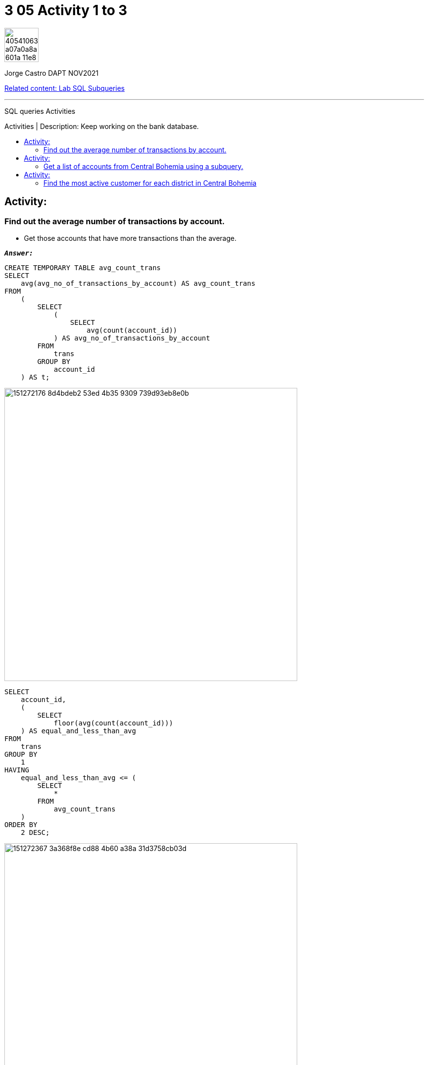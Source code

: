 = 3 05 Activity 1 to 3
:stylesheet: boot-darkly.css
:linkcss: boot-darkly.css
:image-url-ironhack: https://user-images.githubusercontent.com/23629340/40541063-a07a0a8a-601a-11e8-91b5-2f13e4e6b441.png
:my-name: Jorge Castro DAPT NOV2021
:description: SQL queries Activities
:rel-cont: https://github.com/jecastrom/lab-sql-subqueries.git
:toc:
:toc-title: Activities | Description: Keep working on the bank database.
:toc-placement!:
:toclevels: 5
//:fn-xxx: Add the explanation foot note here bla bla
ifdef::env-github[]
:sectnums:
:tip-caption: :bulb:
:note-caption: :information_source:
:important-caption: :heavy_exclamation_mark:
:caution-caption: :fire:
:warning-caption: :warning:
:experimental:
:table-caption!:
:example-caption!:
:figure-caption!:
:idprefix:
:idseparator: -
:linkattrs:
:fontawesome-ref: http://fortawesome.github.io/Font-Awesome
:icon-inline: {user-ref}/#inline-icons
:icon-attribute: {user-ref}/#size-rotate-and-flip
:video-ref: {user-ref}/#video
:checklist-ref: {user-ref}/#checklists
:list-marker: {user-ref}/#custom-markers
:list-number: {user-ref}/#numbering-styles
:imagesdir-ref: {user-ref}/#imagesdir
:image-attributes: {user-ref}/#put-images-in-their-place
:toc-ref: {user-ref}/#table-of-contents
:para-ref: {user-ref}/#paragraph
:literal-ref: {user-ref}/#literal-text-and-blocks
:admon-ref: {user-ref}/#admonition
:bold-ref: {user-ref}/#bold-and-italic
:quote-ref: {user-ref}/#quotation-marks-and-apostrophes
:sub-ref: {user-ref}/#subscript-and-superscript
:mono-ref: {user-ref}/#monospace
:css-ref: {user-ref}/#custom-styling-with-attributes
:pass-ref: {user-ref}/#passthrough-macros
endif::[]
ifndef::env-github[]
:imagesdir: ./
endif::[]

image::{image-url-ironhack}[width=70]

{my-name}

{rel-cont}[Related content: Lab SQL Subqueries]
                                                     
====
''''
====
{description}

toc::[]



== Activity:

=== Find out the average number of transactions by account. 

* Get those accounts that have more transactions than the average.

`*_Answer:_*`

```sql
CREATE TEMPORARY TABLE avg_count_trans
SELECT
    avg(avg_no_of_transactions_by_account) AS avg_count_trans
FROM
    (
        SELECT
            (
                SELECT
                    avg(count(account_id))
            ) AS avg_no_of_transactions_by_account
        FROM
            trans
        GROUP BY
            account_id
    ) AS t;
```

image::https://user-images.githubusercontent.com/63274055/151272176-8d4bdeb2-53ed-4b35-9309-739d93eb8e0b.png[width=600]

```sql
SELECT
    account_id,
    (
        SELECT
            floor(avg(count(account_id)))
    ) AS equal_and_less_than_avg
FROM
    trans
GROUP BY
    1
HAVING
    equal_and_less_than_avg <= (
        SELECT
            *
        FROM
            avg_count_trans
    )
ORDER BY
    2 DESC;
```
image::https://user-images.githubusercontent.com/63274055/151272367-3a368f8e-cd88-4b60-a38a-31d3758cb03d.png[width=600]
```sql
SELECT
    account_id,
    (
        SELECT
            floor(avg(count(account_id)))
    ) AS no_trans_above_avg
FROM
    trans
GROUP BY
    1
HAVING
    no_trans_above_avg > (
        SELECT
            *
        FROM
            avg_count_trans
    )
ORDER BY
    2 DESC;
```

image::https://user-images.githubusercontent.com/63274055/151272521-e060de56-ee1a-4479-bbff-05969254e7a1.png[width=600]

_First I calculate the average number of transactions by account, then calculate the total average which is 192. I have separated the output into accounts with a number of transactions equal or below average and accounts with a number of transactions above average._

_If I display only the average number of transactions by account the output would be the averages per account from 6 to 548. This would have been redundant as the second part of the question asked me to display accounts that have more transactions than the average._

xref:3-05-Activity-1-to-3[Top Section]

xref:Find-the-most-active-customer-for-each-district-in-Central-Bohemia[Bottom section]


== Activity:

=== Get a list of accounts from Central Bohemia using a subquery.

`*_Answer:_*`

```sql
SELECT
    DISTINCT account_id
FROM
    account
WHERE
    district_id IN (
        SELECT
            DISTINCT A1
        FROM
            district
        WHERE
            A3 = 'central Bohemia'
    );
```

image::https://user-images.githubusercontent.com/63274055/151357181-cd2990ee-1755-4cbd-b8a2-d71cecb79053.png[width=600]



* Rewrite the previous as a join query.

`*_Answer:_*`

```sql
SELECT
    account_id,
    a3 AS region
FROM
    `account` a
    INNER JOIN district d ON a.district_id = d.a1
WHERE
    a3 = 'central Bohemia';
```

image::https://user-images.githubusercontent.com/63274055/151358904-7dc52fda-9c9e-4749-a39e-53f67aca6be1.png[width=600]



* Discuss which method will be more efficient.

xref:3-05-Activity-1-to-3[Top Section]

xref:Find-the-most-active-customer-for-each-district-in-Central-Bohemia[Bottom section]


== Activity:

=== Find the most active customer for each district in Central Bohemia

`*_Answer:_*`

```sql
SELECT
    account_id,
    count(trans_id) AS num_of_transactions
FROM
    trans
WHERE
    account_id IN (
        SELECT
            account_id
        FROM
            account
        WHERE
            district_id IN (
                SELECT
                    a1
                FROM
                    district
                WHERE
                    a3 = 'central Bohemia'
            )
    )
GROUP BY
    1
ORDER BY
    2 DESC
LIMIT
    1;
```

image::https://user-images.githubusercontent.com/63274055/151362661-b3ee5a0f-c484-47ab-b894-6505f08f82c9.png[width=600]



====
''''
====


{rel-cont}[Related content: Lab SQL Subqueries]

====
''''
====

//bla bla blafootnote:[{fn-xxx}]

xref:3-05-Activity-1-to-3[Top Section]

xref:Find-the-most-active-customer-for-each-district-in-Central-Bohemia[Bottom section]


////
.Unordered list title
* gagagagagaga
** gagagatrtrtrzezeze
*** zreu fhjdf hdrfj 
*** hfbvbbvtrtrttrhc
* rtez uezrue rjek  

.Ordered list title
. rwieuzr skjdhf
.. weurthg kjhfdsk skhjdgf
. djhfgsk skjdhfgs 
.. lksjhfgkls ljdfhgkd
... kjhfks sldfkjsdlk




[,sql]
----
----



[NOTE]
====
A sample note admonition.
====
 
TIP: It works!
 
IMPORTANT: Asciidoctor is awesome, don't forget!
 
CAUTION: Don't forget to add the `...-caption` document attributes in the header of the document on GitHub.
 
WARNING: You have no reason not to use Asciidoctor.

bla bla bla the 1NF or first normal form.footnote:[{1nf}]Then wen bla bla


====
- [*] checked
- [x] also checked
- [ ] not checked
-     normal list item
====
[horizontal]
CPU:: The brain of the computer.
Hard drive:: Permanent storage for operating system and/or user files.
RAM:: Temporarily stores information the CPU uses during operation.






bold *constrained* & **un**constrained

italic _constrained_ & __un__constrained

bold italic *_constrained_* & **__un__**constrained

monospace `constrained` & ``un``constrained

monospace bold `*constrained*` & ``**un**``constrained

monospace italic `_constrained_` & ``__un__``constrained

monospace bold italic `*_constrained_*` & ``**__un__**``constrained

////
